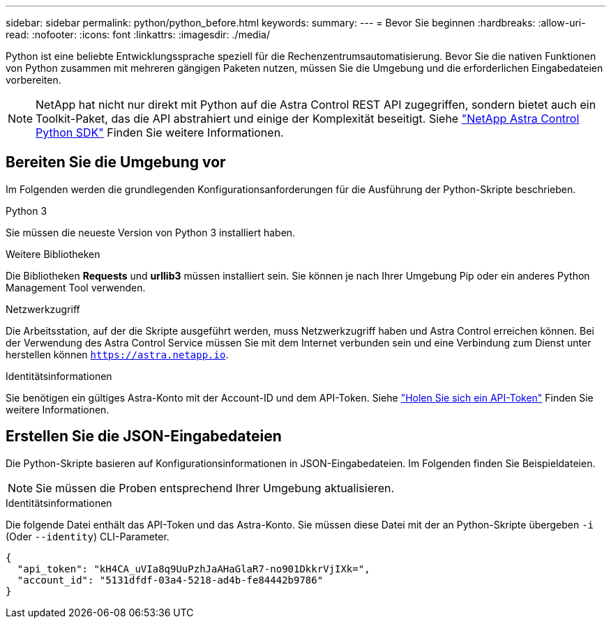 ---
sidebar: sidebar 
permalink: python/python_before.html 
keywords:  
summary:  
---
= Bevor Sie beginnen
:hardbreaks:
:allow-uri-read: 
:nofooter: 
:icons: font
:linkattrs: 
:imagesdir: ./media/


[role="lead"]
Python ist eine beliebte Entwicklungssprache speziell für die Rechenzentrumsautomatisierung. Bevor Sie die nativen Funktionen von Python zusammen mit mehreren gängigen Paketen nutzen, müssen Sie die Umgebung und die erforderlichen Eingabedateien vorbereiten.


NOTE: NetApp hat nicht nur direkt mit Python auf die Astra Control REST API zugegriffen, sondern bietet auch ein Toolkit-Paket, das die API abstrahiert und einige der Komplexität beseitigt. Siehe link:../python/astra_toolkits.html["NetApp Astra Control Python SDK"] Finden Sie weitere Informationen.



== Bereiten Sie die Umgebung vor

Im Folgenden werden die grundlegenden Konfigurationsanforderungen für die Ausführung der Python-Skripte beschrieben.

.Python 3
Sie müssen die neueste Version von Python 3 installiert haben.

.Weitere Bibliotheken
Die Bibliotheken *Requests* und *urllib3* müssen installiert sein. Sie können je nach Ihrer Umgebung Pip oder ein anderes Python Management Tool verwenden.

.Netzwerkzugriff
Die Arbeitsstation, auf der die Skripte ausgeführt werden, muss Netzwerkzugriff haben und Astra Control erreichen können. Bei der Verwendung des Astra Control Service müssen Sie mit dem Internet verbunden sein und eine Verbindung zum Dienst unter herstellen können `https://astra.netapp.io`.

.Identitätsinformationen
Sie benötigen ein gültiges Astra-Konto mit der Account-ID und dem API-Token. Siehe link:../get-started/get_api_token.html["Holen Sie sich ein API-Token"] Finden Sie weitere Informationen.



== Erstellen Sie die JSON-Eingabedateien

Die Python-Skripte basieren auf Konfigurationsinformationen in JSON-Eingabedateien. Im Folgenden finden Sie Beispieldateien.


NOTE: Sie müssen die Proben entsprechend Ihrer Umgebung aktualisieren.

.Identitätsinformationen
Die folgende Datei enthält das API-Token und das Astra-Konto. Sie müssen diese Datei mit der an Python-Skripte übergeben `-i` (Oder `--identity`) CLI-Parameter.

[source, json]
----
{
  "api_token": "kH4CA_uVIa8q9UuPzhJaAHaGlaR7-no901DkkrVjIXk=",
  "account_id": "5131dfdf-03a4-5218-ad4b-fe84442b9786"
}
----